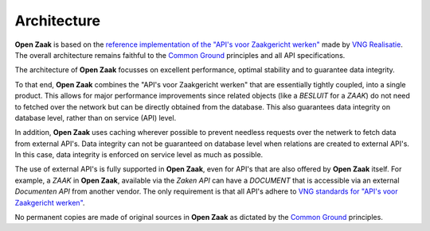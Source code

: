 Architecture
============

**Open Zaak** is based on the `reference implementation of the "API's voor
Zaakgericht werken"`_ made by `VNG Realisatie`_. The overall architecture
remains faithful to the `Common Ground`_ principles and all API specifications.

The architecture of **Open Zaak** focusses on excellent performance, optimal
stability and to guarantee data integrity.

To that end, **Open Zaak** combines the "API's voor Zaakgericht werken" that
are essentially tightly coupled, into a single product. This allows for major
performance improvements since related objects (like a `BESLUIT` for a `ZAAK`)
do not need to fetched over the network but can be directly obtained from the
database. This also guarantees data integrity on database level, rather than on
service (API) level.

In addition, **Open Zaak** uses caching wherever possible to prevent needless
requests over the netwerk to fetch data from external API's. Data integrity can
not be guaranteed on database level when relations are created to external
API's. In this case, data integrity is enforced on service level as much as
possible.

The use of external API's is fully supported in **Open Zaak**, even for API's
that are also offered by **Open Zaak** itself. For example, a `ZAAK` in
**Open Zaak**, available via the `Zaken API` can have a `DOCUMENT` that is
accessible via an external `Documenten API` from another vendor. The only
requirement is that all API's adhere to `VNG standards for "API's voor
Zaakgericht werken"`_.

No permanent copies are made of original sources in **Open Zaak** as dictated
by the `Common Ground`_ principles.

.. _reference implementation of the "API's voor Zaakgericht werken": https://github.com/VNG-Realisatie/gemma-zaken
.. _VNG Realisatie: https://www.vngrealisatie.nl/
.. _Common Ground: https://commonground.nl/
.. _`VNG standards for "API's voor Zaakgericht werken"`: https://zaakgerichtwerken.vng.cloud/
